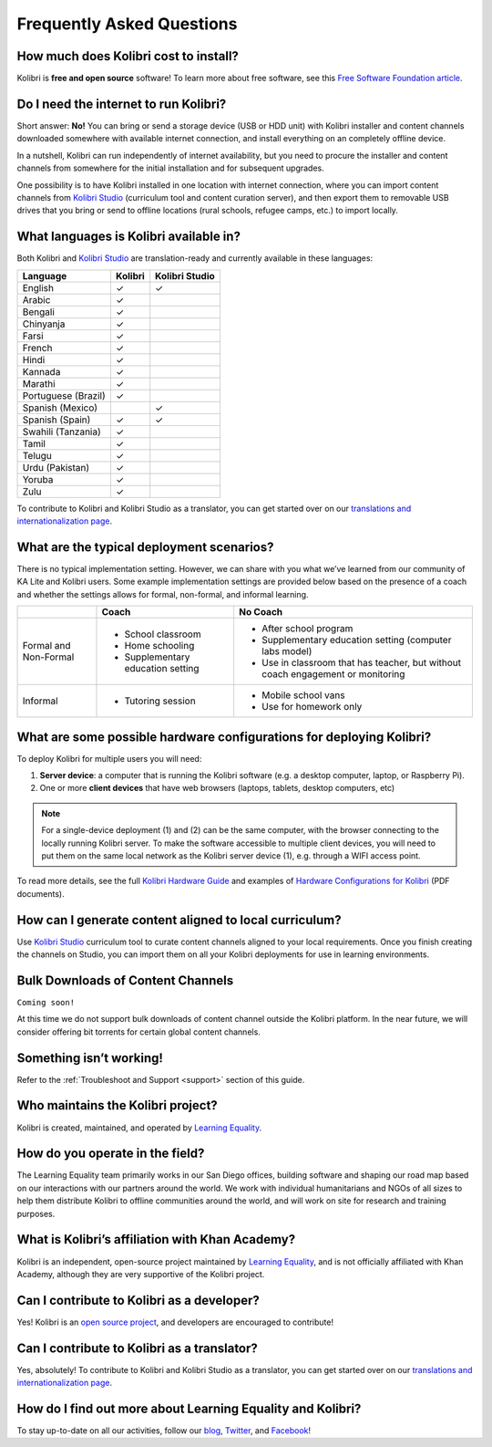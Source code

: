 Frequently Asked Questions
==========================


How much does Kolibri cost to install?
--------------------------------------

Kolibri is **free and open source** software! To learn more about free software, see this `Free Software Foundation article <https://www.fsf.org/about/what-is-free-software>`_.


Do I need the internet to run Kolibri?
--------------------------------------

Short answer: **No!** You can bring or send a storage device (USB or HDD unit) with Kolibri installer and content channels downloaded somewhere with available internet connection, and install everything on an completely offline device.

In a nutshell, Kolibri can run independently of internet availability, but you need to procure the installer and content channels from somewhere for the initial installation and for subsequent upgrades. 

One possibility is to have Kolibri installed in one location with internet connection, where you can import content channels from `Kolibri Studio <https://studio.learningequality.org/>`_ (curriculum tool and content curation server), and then export them to removable USB drives that you bring or send to offline locations (rural schools, refugee camps, etc.) to import locally.


What languages is Kolibri available in?
---------------------------------------

Both Kolibri and `Kolibri Studio <https://studio.learningequality.org/>`_ are translation-ready and currently available in these languages:

+---------------------------+-----------------+-----------------+ 
| Language                  | Kolibri         | Kolibri Studio  | 
+===========================+=================+=================+ 
| English                   | ✓               | ✓               |
+---------------------------+-----------------+-----------------+
| Arabic                    | ✓               |                 |
+---------------------------+-----------------+-----------------+ 
| Bengali                   | ✓               |                 |
+---------------------------+-----------------+-----------------+
| Chinyanja                 | ✓               |                 |
+---------------------------+-----------------+-----------------+
| Farsi                     | ✓               |                 |
+---------------------------+-----------------+-----------------+
| French                    | ✓               |                 |
+---------------------------+-----------------+-----------------+
| Hindi                     | ✓               |                 |
+---------------------------+-----------------+-----------------+
| Kannada                   | ✓               |                 |
+---------------------------+-----------------+-----------------+
| Marathi                   | ✓               |                 |
+---------------------------+-----------------+-----------------+
| Portuguese (Brazil)       | ✓               |                 |
+---------------------------+-----------------+-----------------+
| Spanish (Mexico)          |                 | ✓               |
+---------------------------+-----------------+-----------------+ 
| Spanish (Spain)           | ✓               | ✓               |
+---------------------------+-----------------+-----------------+
| Swahili (Tanzania)        | ✓               |                 |
+---------------------------+-----------------+-----------------+
| Tamil                     | ✓               |                 |
+---------------------------+-----------------+-----------------+
| Telugu                    | ✓               |                 |
+---------------------------+-----------------+-----------------+
| Urdu (Pakistan)           | ✓               |                 |
+---------------------------+-----------------+-----------------+
| Yoruba                    | ✓               |                 |
+---------------------------+-----------------+-----------------+
| Zulu                      | ✓               |                 |
+---------------------------+-----------------+-----------------+

To contribute to Kolibri and Kolibri Studio as a translator, you can get started over on our `translations and internationalization page <http://learningequality.org/translate/>`_.

What are the typical deployment scenarios?
------------------------------------------

There is no typical implementation setting. However, we can share with you what we’ve learned from our community of KA Lite and Kolibri users. Some example implementation settings are provided below based on the presence of a coach and whether the settings allows for formal, non-formal, and informal learning.

+---------------------------+-----------------------------------+--------------------------------------------------------------------------------+ 
|                           | Coach                             | No Coach                                                                       | 
+===========================+===================================+================================================================================+ 
| Formal and Non-Formal     | * School classroom                | * After school program                                                         |
|                           | * Home schooling                  | * Supplementary education setting (computer labs model)                        |
|                           | * Supplementary education setting | * Use in classroom that has teacher, but without coach engagement or monitoring|
|                           |                                   |                                                                                |
+---------------------------+-----------------------------------+--------------------------------------------------------------------------------+ 
| Informal                  | * Tutoring session                | * Mobile school vans                                                           |
|                           |                                   | * Use for homework only                                                        |
+---------------------------+-----------------------------------+--------------------------------------------------------------------------------+


What are some possible hardware configurations for deploying Kolibri?
---------------------------------------------------------------------

To deploy Kolibri for multiple users you will need:

#. **Server device**: a computer that is running the Kolibri software (e.g. a desktop computer, laptop, or Raspberry Pi).
#. One or more **client devices** that have web browsers (laptops, tablets, desktop computers, etc)

.. note::
  For a single-device deployment (1) and (2) can be the same computer, with the browser connecting to the locally running Kolibri server. To make the software accessible to multiple client devices, you will need to put them on the same local network as the Kolibri server device (1), e.g. through a WIFI access point.

To read more details, see the full `Kolibri Hardware Guide <https://learningequality.org/r/hardware-guide>`_ and examples of `Hardware Configurations for Kolibri <https://learningequality.org/r/hardware>`_ (PDF documents).


How can I generate content aligned to local curriculum?
-------------------------------------------------------

Use `Kolibri Studio <https://studio.learningequality.org/>`_ curriculum tool to curate content channels aligned to your local requirements. Once you finish creating the channels on Studio, you can import them on all your Kolibri deployments for use in learning environments.


Bulk Downloads of Content Channels
----------------------------------

``Coming soon!``

At this time we do not support bulk downloads of content channel outside the Kolibri platform.  In the near future, we will consider offering bit torrents for certain global content channels.


Something isn’t working!
------------------------

Refer to the :ref:`Troubleshoot and Support <support>` section of this guide.


Who maintains the Kolibri project?
----------------------------------

Kolibri is created, maintained, and operated by `Learning Equality <http://learningequality.org/about/>`_.


How do you operate in the field?
--------------------------------

The Learning Equality team primarily works in our San Diego offices, building software and shaping our road map based on our interactions with our partners around the world. We work with individual humanitarians and NGOs of all sizes to help them distribute Kolibri to offline communities around the world, and will work on site for research and training purposes.


What is Kolibri’s affiliation with Khan Academy?
------------------------------------------------

Kolibri is an independent, open-source project maintained by `Learning Equality <http://learningequality.org/about/>`_, and is not officially affiliated with Khan Academy, although they are very supportive of the Kolibri project.


Can I contribute to Kolibri as a developer?
-------------------------------------------

Yes! Kolibri is an `open source project <https://github.com/learningequality/>`_, and developers are encouraged to contribute!


Can I contribute to Kolibri as a translator?
--------------------------------------------

Yes, absolutely! To contribute to Kolibri and Kolibri Studio as a translator, you can get started over on our `translations and internationalization page <http://learningequality.org/translate/>`_.


How do I find out more about Learning Equality and Kolibri?
-----------------------------------------------------------

To stay up-to-date on all our activities, follow our `blog <https://blog.learningequality.org/>`_, `Twitter <https://twitter.com/LearnEQ/>`_, and `Facebook <https://www.facebook.com/learningequality>`_!
